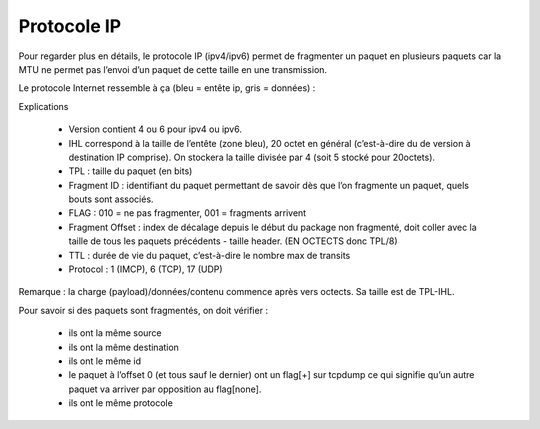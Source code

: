 ================================
Protocole IP
================================

Pour regarder plus en détails, le protocole IP (ipv4/ipv6) permet de
fragmenter un paquet en plusieurs paquets car la MTU ne permet pas l’envoi d’un
paquet de cette taille en une transmission.

Le protocole Internet ressemble à ça (bleu = entête ip, gris = données) :

.. image:: /assets/system/net/cours/ip.png

Explications

	*	Version contient 4 ou 6 pour ipv4 ou ipv6.
	*	IHL correspond à la taille de l’entête (zone bleu), 20 octet en général (c’est-à-dire du de version à destination IP comprise). On stockera la taille divisée par 4 (soit 5 stocké pour 20octets).
	*	TPL : taille du paquet (en bits)
	*	Fragment ID : identifiant du paquet permettant de savoir dès que l’on fragmente un paquet, quels bouts sont associés.
	*	FLAG : 010 = ne pas fragmenter, 001 = fragments arrivent
	*	Fragment Offset : index de décalage depuis le début du package non fragmenté, doit coller avec la taille de tous les paquets précédents - taille header. (EN OCTECTS donc TPL/8)
	*	TTL : durée de vie du paquet, c’est-à-dire le nombre max de transits
	*	Protocol : 1 (IMCP), 6 (TCP), 17 (UDP)

Remarque : la charge (payload)/données/contenu commence après vers octects. Sa taille est de TPL-IHL.

Pour savoir si des paquets sont fragmentés, on doit vérifier :

	*	ils ont la même source
	*	ils ont la même destination
	*	ils ont le même id
	*	le paquet à l’offset 0 (et tous sauf le dernier) ont un flag[+] sur tcpdump ce qui signifie qu’un autre paquet va arriver par opposition au flag[none].
	*	ils ont le même protocole